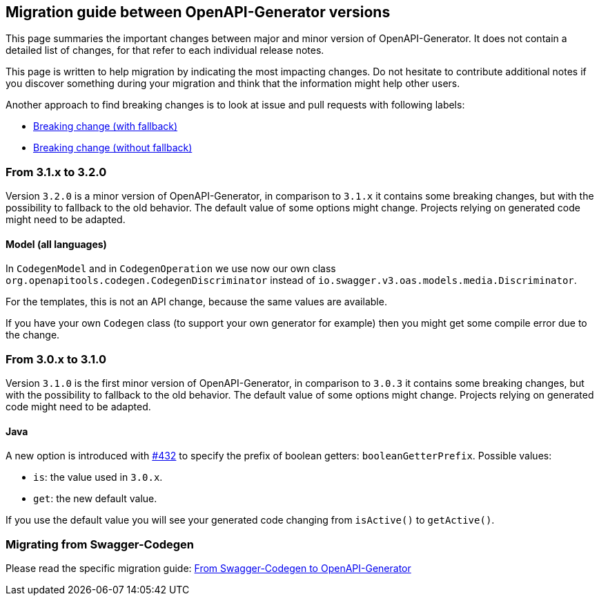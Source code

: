 == Migration guide between OpenAPI-Generator versions

This page summaries the important changes between major and minor version of OpenAPI-Generator.
It does not contain a detailed list of changes, for that refer to each individual release notes.

This page is written to help migration by indicating the most impacting changes.
Do not hesitate to contribute additional notes if you discover something during your migration and think that the information might help other users.

Another approach to find breaking changes is to look at issue and pull requests with following labels:

* link:https://github.com/OpenAPITools/openapi-generator/labels/Breaking%20change%20%28with%20fallback%29[Breaking change (with fallback)]
* link:https://github.com/OpenAPITools/openapi-generator/labels/Breaking%20change%20%28without%20fallback%29[Breaking change (without fallback)]

=== From 3.1.x to 3.2.0

Version `3.2.0` is a minor version of OpenAPI-Generator, in comparison to `3.1.x` it contains some breaking changes, but with the possibility to fallback to the old behavior.
The default value of some options might change.
Projects relying on generated code might need to be adapted.

==== Model (all languages)

In `CodegenModel` and in `CodegenOperation` we use now our own class `org.openapitools.codegen.CodegenDiscriminator` instead of `io.swagger.v3.oas.models.media.Discriminator`.

For the templates, this is not an API change, because the same values are available.

If you have your own `Codegen` class (to support your own generator for example) then you might get some compile error due to the change.

=== From 3.0.x to 3.1.0

Version `3.1.0` is the first minor version of OpenAPI-Generator, in comparison to `3.0.3` it contains some breaking changes, but with the possibility to fallback to the old behavior.
The default value of some options might change.
Projects relying on generated code might need to be adapted.

==== Java

A new option is introduced with link:https://github.com/OpenAPITools/openapi-generator/pull/432[#432] to specify the prefix of boolean getters: `booleanGetterPrefix`.
Possible values:

* `is`: the value used in `3.0.x`.
* `get`: the new default value.

If you use the default value you will see your generated code changing from `isActive()` to `getActive()`.

=== Migrating from Swagger-Codegen

Please read the specific migration guide: link:migration-from-swagger-codegen.md[From Swagger-Codegen to OpenAPI-Generator]
